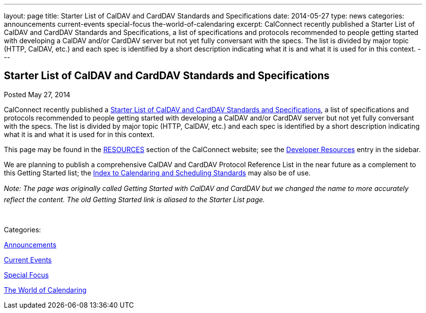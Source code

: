 ---
layout: page
title: Starter List of CalDAV and CardDAV Standards and Specifications
date: 2014-05-27
type: news
categories: announcements current-events special-focus the-world-of-calendaring
excerpt: CalConnect recently published a Starter List of CalDAV and CardDAV Standards and Specifications, a list of specifications and protocols recommended to people getting started with developing a CalDAV and/or CardDAV server but not yet fully conversant with the specs. The list is divided by major topic (HTTP, CalDAV, etc.) and each spec is identified by a short description indicating what it is and what it is used for in this context.
---

== Starter List of CalDAV and CardDAV Standards and Specifications

[[node-178]]
Posted May 27, 2014 

CalConnect recently published a link://starterlistcaldavcarddav.shtml[Starter List of CalDAV and CardDAV Standards and Specifications], a list of specifications and protocols recommended to people getting started with developing a CalDAV and/or CardDAV server but not yet fully conversant with the specs. The list is divided by major topic (HTTP, CalDAV, etc.) and each spec is identified by a short description indicating what it is and what it is used for in this context.

This page may be found in the link://resources.shtml[RESOURCES] section of the CalConnect website; see the link://developers.shtml[Developer Resources] entry in the sidebar.

We are planning to publish a comprehensive CalDAV and CardDAV Protocol Reference List in the near future as a complement to this Getting Started list; the link://CD1104_Calendaring_Standards.shtml[Index to Calendaring and Scheduling Standards] may also be of use.

_Note: The page was originally called Getting Started with CalDAV and CardDAV but we changed the name to more accurately reflect the content. The old Getting Started link is aliased to the Starter List page._

&nbsp;



Categories:&nbsp;

link:/news/announcements[Announcements]

link:/news/current-events[Current Events]

link:/news/special-focus[Special Focus]

link:/news/the-world-of-calendaring[The World of Calendaring]

